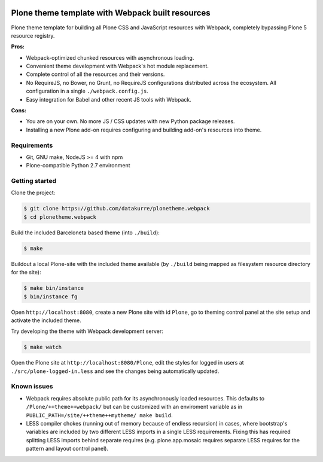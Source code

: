 .. image:: https://travis-ci.org/datakurre/plonetheme.webpack.png
   :target: http://travis-ci.org/datakurre/plonetheme.webpack

Plone theme template with Webpack built resources
=================================================

Plone theme template for building all Plone CSS and JavaScript resources
with Webpack, completely bypassing Plone 5 resource registry.

**Pros:**

* Webpack-optimized chunked resources with asynchronous loading.
* Convenient theme development with Webpack's hot module replacement.
* Complete control of all the resources and their versions.
* No RequireJS, no Bower, no Grunt, no RequireJS configurations distributed
  across the ecosystem. All configuration in a single ``./webpack.config.js``.
* Easy integration for Babel and other recent JS tools with Webpack.

**Cons:**

* You are on your own. No more JS / CSS updates with new Python package releases.
* Installing a new Plone add-on requires configuring and building add-on's
  resources into theme.


Requirements
------------

* Git, GNU make, NodeJS >= 4 with npm
* Plone-compatible Python 2.7 environment


Getting started
---------------

Clone the project:

.. code:: bash

   $ git clone https://github.com/datakurre/plonetheme.webpack
   $ cd plonetheme.webpack

Build the included Barceloneta based theme (into ``./build``):

.. code:: bash

   $ make

Buildout a local Plone-site with the included theme available
(by ``./build`` being mapped as filesystem resource directory
for the site):

.. code:: bash

   $ make bin/instance
   $ bin/instance fg

Open ``http://localhost:8080``, create a new Plone site with
id ``Plone``, go to theming control panel at the site setup
and activate the included theme.

Try developing the theme with Webpack development server:

.. code:: bash

   $ make watch

Open the Plone site at ``http://localhost:8080/Plone``,
edit the styles for logged in users at
``./src/plone-logged-in.less`` and see the changes being
automatically updated.


Known issues
------------

* Webpack requires absolute public path for its asynchronously
  loaded resources. This defaults to ``/Plone/++theme++webpack/`` but
  can be customized with an enviroment variable as in
  ``PUBLIC_PATH=/site/++theme++mytheme/ make build``.

* LESS compiler chokes (running out of memory because of endless
  recursion) in cases, where bootstrap's variables are included by
  two different LESS imports in a single LESS requirements. Fixing
  this has required splitting LESS imports behind separate requires
  (e.g. plone.app.mosaic requires separate LESS requires for the
  pattern and layout control panel).
